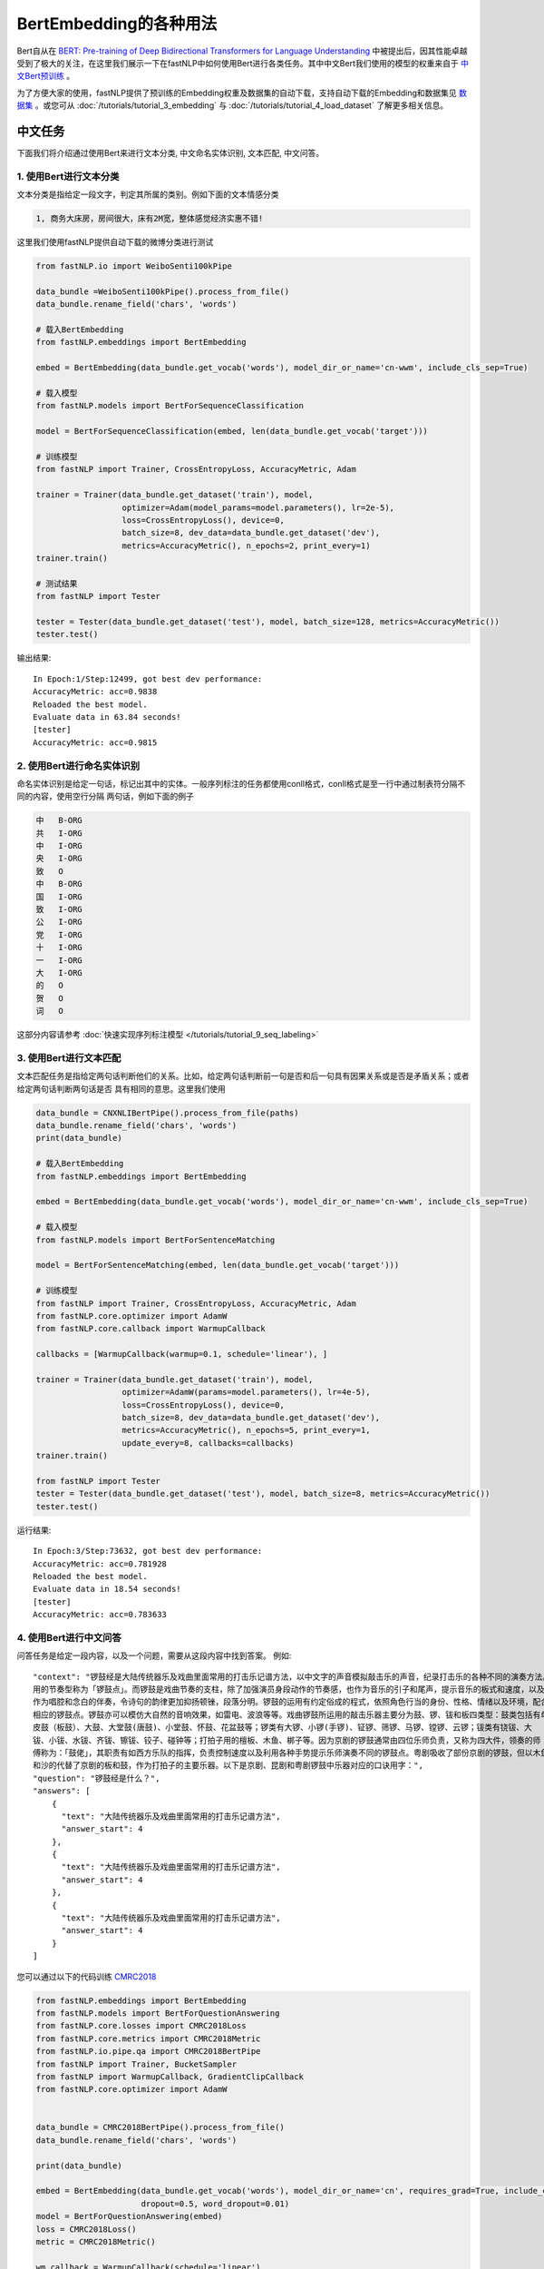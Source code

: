 ==============================
BertEmbedding的各种用法
==============================

Bert自从在 `BERT: Pre-training of Deep Bidirectional Transformers for Language Understanding <https://arxiv.org/abs/1810.04805>`_
中被提出后，因其性能卓越受到了极大的关注，在这里我们展示一下在fastNLP中如何使用Bert进行各类任务。其中中文Bert我们使用的模型的权重来自于
`中文Bert预训练 <https://github.com/ymcui/Chinese-BERT-wwm>`_ 。

为了方便大家的使用，fastNLP提供了预训练的Embedding权重及数据集的自动下载，支持自动下载的Embedding和数据集见
`数据集 <https://docs.qq.com/sheet/DVnpkTnF6VW9UeXdh?tab=fed5xh&c=D42A0AC0>`_ 。或您可从 :doc:`/tutorials/tutorial_3_embedding` 与
:doc:`/tutorials/tutorial_4_load_dataset` 了解更多相关信息。

----------------------------------
中文任务
----------------------------------
下面我们将介绍通过使用Bert来进行文本分类, 中文命名实体识别, 文本匹配, 中文问答。

1. 使用Bert进行文本分类
----------------------------------
文本分类是指给定一段文字，判定其所属的类别。例如下面的文本情感分类

.. code-block:: text

    1, 商务大床房，房间很大，床有2M宽，整体感觉经济实惠不错!

这里我们使用fastNLP提供自动下载的微博分类进行测试

.. code-block:: python

    from fastNLP.io import WeiboSenti100kPipe

    data_bundle =WeiboSenti100kPipe().process_from_file()
    data_bundle.rename_field('chars', 'words')

    # 载入BertEmbedding
    from fastNLP.embeddings import BertEmbedding

    embed = BertEmbedding(data_bundle.get_vocab('words'), model_dir_or_name='cn-wwm', include_cls_sep=True)

    # 载入模型
    from fastNLP.models import BertForSequenceClassification

    model = BertForSequenceClassification(embed, len(data_bundle.get_vocab('target')))

    # 训练模型
    from fastNLP import Trainer, CrossEntropyLoss, AccuracyMetric, Adam

    trainer = Trainer(data_bundle.get_dataset('train'), model,
                      optimizer=Adam(model_params=model.parameters(), lr=2e-5),
                      loss=CrossEntropyLoss(), device=0,
                      batch_size=8, dev_data=data_bundle.get_dataset('dev'),
                      metrics=AccuracyMetric(), n_epochs=2, print_every=1)
    trainer.train()

    # 测试结果
    from fastNLP import Tester

    tester = Tester(data_bundle.get_dataset('test'), model, batch_size=128, metrics=AccuracyMetric())
    tester.test()

输出结果::

    In Epoch:1/Step:12499, got best dev performance:
    AccuracyMetric: acc=0.9838
    Reloaded the best model.
    Evaluate data in 63.84 seconds!
    [tester]
    AccuracyMetric: acc=0.9815


2. 使用Bert进行命名实体识别
----------------------------------
命名实体识别是给定一句话，标记出其中的实体。一般序列标注的任务都使用conll格式，conll格式是至一行中通过制表符分隔不同的内容，使用空行分隔
两句话，例如下面的例子

.. code-block:: text

    中	B-ORG
    共	I-ORG
    中	I-ORG
    央	I-ORG
    致	O
    中	B-ORG
    国	I-ORG
    致	I-ORG
    公	I-ORG
    党	I-ORG
    十	I-ORG
    一	I-ORG
    大	I-ORG
    的	O
    贺	O
    词	O

这部分内容请参考 :doc:`快速实现序列标注模型 </tutorials/tutorial_9_seq_labeling>`


3. 使用Bert进行文本匹配
----------------------------------
文本匹配任务是指给定两句话判断他们的关系。比如，给定两句话判断前一句是否和后一句具有因果关系或是否是矛盾关系；或者给定两句话判断两句话是否
具有相同的意思。这里我们使用

.. code-block:: python

    data_bundle = CNXNLIBertPipe().process_from_file(paths)
    data_bundle.rename_field('chars', 'words')
    print(data_bundle)

    # 载入BertEmbedding
    from fastNLP.embeddings import BertEmbedding

    embed = BertEmbedding(data_bundle.get_vocab('words'), model_dir_or_name='cn-wwm', include_cls_sep=True)

    # 载入模型
    from fastNLP.models import BertForSentenceMatching

    model = BertForSentenceMatching(embed, len(data_bundle.get_vocab('target')))

    # 训练模型
    from fastNLP import Trainer, CrossEntropyLoss, AccuracyMetric, Adam
    from fastNLP.core.optimizer import AdamW
    from fastNLP.core.callback import WarmupCallback

    callbacks = [WarmupCallback(warmup=0.1, schedule='linear'), ]

    trainer = Trainer(data_bundle.get_dataset('train'), model,
                      optimizer=AdamW(params=model.parameters(), lr=4e-5),
                      loss=CrossEntropyLoss(), device=0,
                      batch_size=8, dev_data=data_bundle.get_dataset('dev'),
                      metrics=AccuracyMetric(), n_epochs=5, print_every=1,
                      update_every=8, callbacks=callbacks)
    trainer.train()

    from fastNLP import Tester
    tester = Tester(data_bundle.get_dataset('test'), model, batch_size=8, metrics=AccuracyMetric())
    tester.test()

运行结果::

    In Epoch:3/Step:73632, got best dev performance:
    AccuracyMetric: acc=0.781928
    Reloaded the best model.
    Evaluate data in 18.54 seconds!
    [tester]
    AccuracyMetric: acc=0.783633


4. 使用Bert进行中文问答
----------------------------------
问答任务是给定一段内容，以及一个问题，需要从这段内容中找到答案。
例如::

    "context": "锣鼓经是大陆传统器乐及戏曲里面常用的打击乐记谱方法，以中文字的声音模拟敲击乐的声音，纪录打击乐的各种不同的演奏方法。常
    用的节奏型称为「锣鼓点」。而锣鼓是戏曲节奏的支柱，除了加强演员身段动作的节奏感，也作为音乐的引子和尾声，提示音乐的板式和速度，以及
    作为唱腔和念白的伴奏，令诗句的韵律更加抑扬顿锉，段落分明。锣鼓的运用有约定俗成的程式，依照角色行当的身份、性格、情绪以及环境，配合
    相应的锣鼓点。锣鼓亦可以模仿大自然的音响效果，如雷电、波浪等等。戏曲锣鼓所运用的敲击乐器主要分为鼓、锣、钹和板四类型：鼓类包括有单
    皮鼓（板鼓）、大鼓、大堂鼓(唐鼓)、小堂鼓、怀鼓、花盆鼓等；锣类有大锣、小锣(手锣)、钲锣、筛锣、马锣、镗锣、云锣；钹类有铙钹、大
    钹、小钹、水钹、齐钹、镲钹、铰子、碰钟等；打拍子用的檀板、木鱼、梆子等。因为京剧的锣鼓通常由四位乐师负责，又称为四大件，领奏的师
    傅称为：「鼓佬」，其职责有如西方乐队的指挥，负责控制速度以及利用各种手势提示乐师演奏不同的锣鼓点。粤剧吸收了部份京剧的锣鼓，但以木鱼
    和沙的代替了京剧的板和鼓，作为打拍子的主要乐器。以下是京剧、昆剧和粤剧锣鼓中乐器对应的口诀用字：",
    "question": "锣鼓经是什么？",
    "answers": [
        {
          "text": "大陆传统器乐及戏曲里面常用的打击乐记谱方法",
          "answer_start": 4
        },
        {
          "text": "大陆传统器乐及戏曲里面常用的打击乐记谱方法",
          "answer_start": 4
        },
        {
          "text": "大陆传统器乐及戏曲里面常用的打击乐记谱方法",
          "answer_start": 4
        }
    ]

您可以通过以下的代码训练 `CMRC2018 <https://github.com/ymcui/cmrc2018>`_

.. code-block:: python

    from fastNLP.embeddings import BertEmbedding
    from fastNLP.models import BertForQuestionAnswering
    from fastNLP.core.losses import CMRC2018Loss
    from fastNLP.core.metrics import CMRC2018Metric
    from fastNLP.io.pipe.qa import CMRC2018BertPipe
    from fastNLP import Trainer, BucketSampler
    from fastNLP import WarmupCallback, GradientClipCallback
    from fastNLP.core.optimizer import AdamW


    data_bundle = CMRC2018BertPipe().process_from_file()
    data_bundle.rename_field('chars', 'words')

    print(data_bundle)

    embed = BertEmbedding(data_bundle.get_vocab('words'), model_dir_or_name='cn', requires_grad=True, include_cls_sep=False, auto_truncate=True,
                          dropout=0.5, word_dropout=0.01)
    model = BertForQuestionAnswering(embed)
    loss = CMRC2018Loss()
    metric = CMRC2018Metric()

    wm_callback = WarmupCallback(schedule='linear')
    gc_callback = GradientClipCallback(clip_value=1, clip_type='norm')
    callbacks = [wm_callback, gc_callback]

    optimizer = AdamW(model.parameters(), lr=5e-5)

    trainer = Trainer(data_bundle.get_dataset('train'), model, loss=loss, optimizer=optimizer,
                      sampler=BucketSampler(seq_len_field_name='context_len'),
                      dev_data=data_bundle.get_dataset('dev'), metrics=metric,
                      callbacks=callbacks, device=0, batch_size=6, num_workers=2, n_epochs=2, print_every=1,
                      test_use_tqdm=False, update_every=10)
    trainer.train(load_best_model=False)

训练结果(和论文中报道的基本一致)::

    In Epoch:2/Step:1692, got best dev performance:
    CMRC2018Metric: f1=85.61, em=66.08


